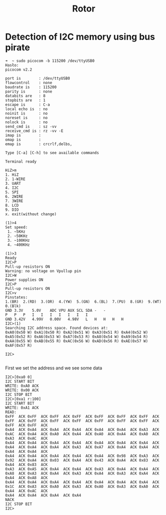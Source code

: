 #+TITLE: Rotor
#+FILETAGS: noexport

* Detection of I2C memory using bus pirate


#+BEGIN_SRC
➜  ~ sudo picocom -b 115200 /dev/ttyUSB0
Hasło: 
picocom v2.2

port is        : /dev/ttyUSB0
flowcontrol    : none
baudrate is    : 115200
parity is      : none
databits are   : 8
stopbits are   : 1
escape is      : C-a
local echo is  : no
noinit is      : no
noreset is     : no
nolock is      : no
send_cmd is    : sz -vv
receive_cmd is : rz -vv -E
imap is        : 
omap is        : 
emap is        : crcrlf,delbs,

Type [C-a] [C-h] to see available commands

Terminal ready

HiZ>m
1. HiZ
2. 1-WIRE
3. UART
4. I2C
5. SPI
6. 2WIRE
7. 3WIRE
8. LCD
9. DIO
x. exit(without change)

(1)>4
Set speed:
 1. ~5KHz
 2. ~50KHz
 3. ~100KHz
 4. ~400KHz

(1)>3 
Ready
I2C>P
Pull-up resistors ON
Warning: no voltage on Vpullup pin
I2C>W
Power supplies ON
I2C>P
Pull-up resistors ON
I2C>v
Pinstates:
1.(BR)	2.(RD)	3.(OR)	4.(YW)	5.(GN)	6.(BL)	7.(PU)	8.(GR)	9.(WT)	0.(Blk)
GND	3.3V	5.0V	ADC	VPU	AUX	SCL	SDA	-	-
P	P	P	I	I	I	I	I	I	I	
GND	3.42V	4.99V	0.00V	4.98V	L	H	H	H	H	
I2C>(1)
Searching I2C address space. Found devices at:
0xA0(0x50 W) 0xA1(0x50 R) 0xA2(0x51 W) 0xA3(0x51 R) 0xA4(0x52 W) 0xA5(0x52 R) 0xA6(0x53 W) 0xA7(0x53 R) 0xA8(0x54 W) 0xA9(0x54 R) 0xAA(0x55 W) 0xAB(0x55 R) 0xAC(0x56 W) 0xAD(0x56 R) 0xAE(0x57 W) 0xAF(0x57 R) 

I2C>

#+END_SRC

First we set the address and we see some data

#+BEGIN_SRC
I2C>[0xa0 0]
I2C START BIT
WRITE: 0xA0 ACK 
WRITE: 0x00 ACK 
I2C STOP BIT
I2C>[0xa1 r:100]
I2C START BIT
WRITE: 0xA1 ACK 
READ: 
0xFF  ACK 0xFF  ACK 0xFF  ACK 0xFF  ACK 0xFF  ACK 0xFF  ACK 0xFF  ACK 0xFF  ACK 0xFF  ACK 0xFF  ACK 0xFF  ACK 0xFF  ACK 0xFF  ACK 0xFF  ACK 0xFF  ACK 0xFF  ACK 
0xA4  ACK 0xA4  ACK 0xA4  ACK 0xA4  ACK 0xA4  ACK 0xA4  ACK 0xA3  ACK 0xAC  ACK 0xA4  ACK 0xA0  ACK 0xA4  ACK 0xA0  ACK 0xA4  ACK 0xA0  ACK 0xA3  ACK 0xAC  ACK 
0xA4  ACK 0xA4  ACK 0xA4  ACK 0xA4  ACK 0xA4  ACK 0xA4  ACK 0xA4  ACK 0xA4  ACK 0xA4  ACK 0xA4  ACK 0xA3  ACK 0xA7  ACK 0xA4  ACK 0xA4  ACK 0xA4  ACK 0xA4  ACK 
0xA4  ACK 0xA4  ACK 0xA4  ACK 0xA4  ACK 0xA4  ACK 0x98  ACK 0xA3  ACK 0x92  ACK 0xA4  ACK 0x03  ACK 0xA4  ACK 0x43  ACK 0xA4  ACK 0x83  ACK 0xA4  ACK 0x83  ACK 
0xA3  ACK 0xA5  ACK 0xA4  ACK 0xA4  ACK 0xA3  ACK 0xA4  ACK 0xA4  ACK 0xA8  ACK 0xA3  ACK 0xA4  ACK 0xA3  ACK 0xA4  ACK 0xA3  ACK 0xA4  ACK 0xA4  ACK 0xA8  ACK 
0xA4  ACK 0xA4  ACK 0xA4  ACK 0xA4  ACK 0xA4  ACK 0xA4  ACK 0xA4  ACK 0x1C  ACK 0xA3  ACK 0xA0  ACK 0xA3  ACK 0xA0  ACK 0xA3  ACK 0xA0  ACK 0xA4  ACK 0xAC  ACK 
0xA4  ACK 0xA4  ACK 0xA4  ACK 0xA4 
NACK
I2C STOP BIT
I2C>

#+END_SRC

